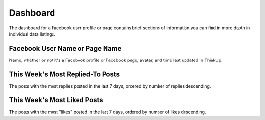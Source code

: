 Dashboard
=========

The dashboard for a Facebook user profile or page contains brief sections of information you can find in more depth in
individual data listings.

Facebook User Name or Page Name
-------------------------------

Name, whether or not it's a Facebook profile or Facebook page, avatar, and time last updated in ThinkUp.

This Week's Most Replied-To Posts
---------------------------------

The posts with the most replies posted in the last 7 days, ordered by number of replies descending.

This Week's Most Liked Posts
-----------------------------

The posts with the most "likes" posted in the last 7 days, ordered by number of likes descending.

